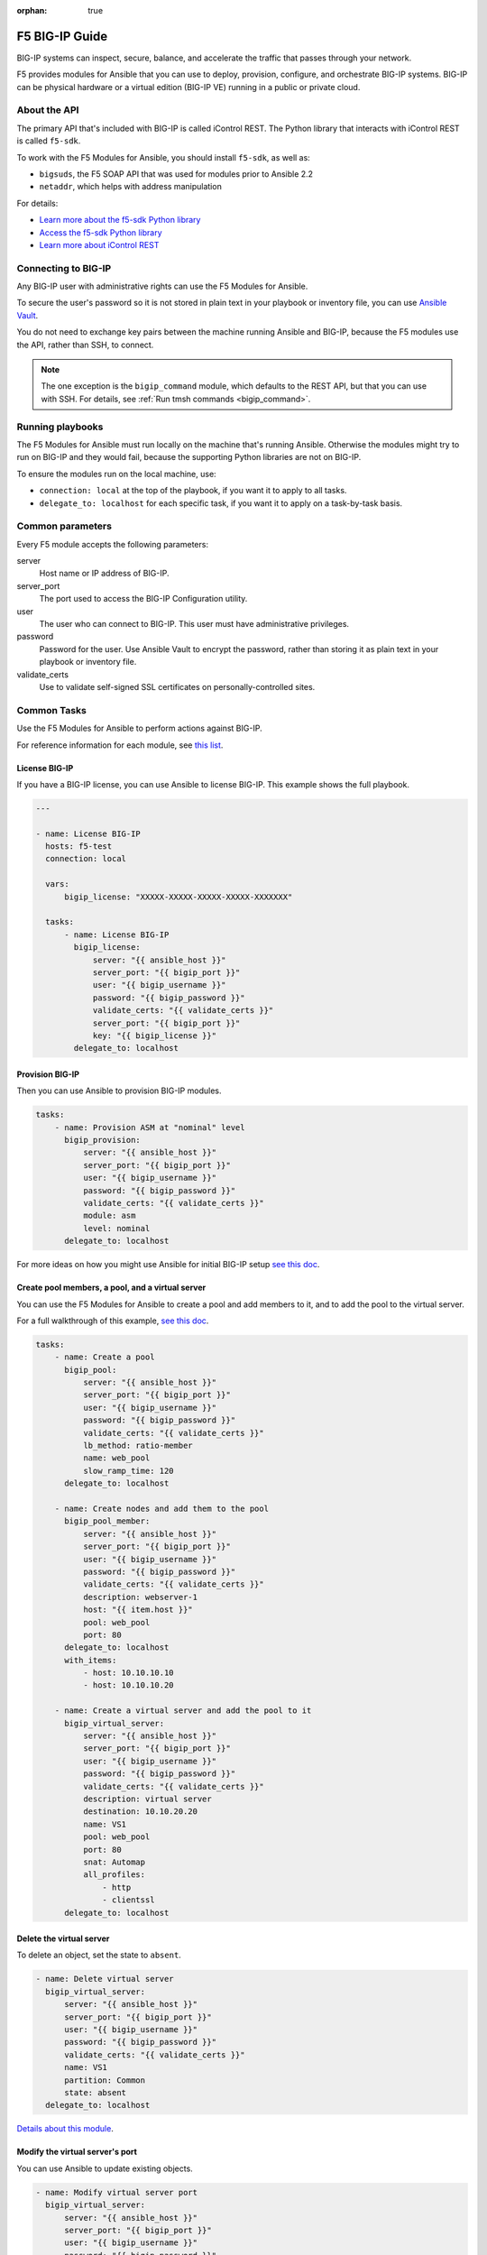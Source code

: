 :orphan: true

F5 BIG-IP Guide
===============

BIG-IP systems can inspect, secure, balance, and accelerate the traffic that passes through your network.

F5 provides modules for Ansible that you can use to deploy, provision, configure, and orchestrate BIG-IP systems. BIG-IP can be physical hardware or a virtual edition (BIG-IP VE) running in a public or private cloud.

About the API
`````````````

The primary API that's included with BIG-IP is called iControl REST. The Python library that interacts with iControl REST is called ``f5-sdk``.

To work with the F5 Modules for Ansible, you should install ``f5-sdk``, as well as:

- ``bigsuds``, the F5 SOAP API that was used for modules prior to Ansible 2.2
- ``netaddr``, which helps with address manipulation

For details:

- `Learn more about the f5-sdk Python library <http://f5-sdk.readthedocs.io/en/latest/userguide/index.html>`_

- `Access the f5-sdk Python library <https://github.com/F5Networks/f5-common-python>`_

- `Learn more about iControl REST <https://devcentral.f5.com/Wiki/Default.aspx?Page=HomePage&NS=iControlREST>`_


Connecting to BIG-IP
````````````````````

Any BIG-IP user with administrative rights can use the F5 Modules for Ansible.

To secure the user's password so it is not stored in plain text in your playbook or inventory file, you can use `Ansible Vault <https://docs.ansible.com/ansible/latest/vault.html>`_.

You do not need to exchange key pairs between the machine running Ansible and BIG-IP, because the F5 modules use the API, rather than SSH, to connect.

.. note::

   The one exception is the ``bigip_command`` module, which defaults to the REST API, but that you can use with SSH. For details, see :ref:`Run tmsh commands <bigip_command>`.


Running playbooks
`````````````````

The F5 Modules for Ansible must run locally on the machine that's running Ansible. Otherwise the modules might try to run on BIG-IP and they would fail, because the supporting Python libraries are not on BIG-IP.

To ensure the modules run on the local machine, use:

- ``connection: local`` at the top of the playbook, if you want it to apply to all tasks.

- ``delegate_to: localhost`` for each specific task, if you want it to apply on a task-by-task basis.


Common parameters
`````````````````

Every F5 module accepts the following parameters:

server
   Host name or IP address of BIG-IP.

server_port
   The port used to access the BIG-IP Configuration utility.

user
   The user who can connect to BIG-IP. This user must have administrative privileges.

password
   Password for the user. Use Ansible Vault to encrypt the password, rather than storing it as plain text in your playbook or inventory file.

validate_certs
   Use to validate self-signed SSL certificates on personally-controlled sites.



Common Tasks
````````````

Use the F5 Modules for Ansible to perform actions against BIG-IP.

For reference information for each module, see `this list <http://docs.ansible.com/ansible/latest/list_of_network_modules.html#f5>`_.

License BIG-IP
++++++++++++++

If you have a BIG-IP license, you can use Ansible to license BIG-IP. This example shows the full playbook.

.. code-block:: yaml

   ---

   - name: License BIG-IP
     hosts: f5-test
     connection: local

     vars:
         bigip_license: "XXXXX-XXXXX-XXXXX-XXXXX-XXXXXXX"

     tasks:
         - name: License BIG-IP
           bigip_license:
               server: "{{ ansible_host }}"
               server_port: "{{ bigip_port }}"
               user: "{{ bigip_username }}"
               password: "{{ bigip_password }}"
               validate_certs: "{{ validate_certs }}"
               server_port: "{{ bigip_port }}"
               key: "{{ bigip_license }}"
           delegate_to: localhost


Provision BIG-IP
++++++++++++++++

Then you can use Ansible to provision BIG-IP modules.

.. code-block:: yaml

     tasks:
         - name: Provision ASM at "nominal" level
           bigip_provision:
               server: "{{ ansible_host }}"
               server_port: "{{ bigip_port }}"
               user: "{{ bigip_username }}"
               password: "{{ bigip_password }}"
               validate_certs: "{{ validate_certs }}"
               module: asm
               level: nominal
           delegate_to: localhost

For more ideas on how you might use Ansible for initial BIG-IP setup `see this doc <https://devcentral.f5.com/codeshare/automate-f5-initial-setup-icontrol-amp-ansible-930>`_.

Create pool members, a pool, and a virtual server
+++++++++++++++++++++++++++++++++++++++++++++++++

You can use the F5 Modules for Ansible to create a pool and add members to it, and to add the pool to the virtual server.

For a full walkthrough of this example, `see this doc <http://clouddocs.f5.com/products/orchestration/ansible/devel/usage/playbook_tutorial.html>`_.

.. code-block:: yaml

     tasks:
         - name: Create a pool
           bigip_pool:
               server: "{{ ansible_host }}"
               server_port: "{{ bigip_port }}"
               user: "{{ bigip_username }}"
               password: "{{ bigip_password }}"
               validate_certs: "{{ validate_certs }}"
               lb_method: ratio-member
               name: web_pool
               slow_ramp_time: 120
           delegate_to: localhost

         - name: Create nodes and add them to the pool
           bigip_pool_member:
               server: "{{ ansible_host }}"
               server_port: "{{ bigip_port }}"
               user: "{{ bigip_username }}"
               password: "{{ bigip_password }}"
               validate_certs: "{{ validate_certs }}"
               description: webserver-1
               host: "{{ item.host }}"
               pool: web_pool
               port: 80
           delegate_to: localhost
           with_items:
               - host: 10.10.10.10
               - host: 10.10.10.20

         - name: Create a virtual server and add the pool to it
           bigip_virtual_server:
               server: "{{ ansible_host }}"
               server_port: "{{ bigip_port }}"
               user: "{{ bigip_username }}"
               password: "{{ bigip_password }}"
               validate_certs: "{{ validate_certs }}"
               description: virtual server
               destination: 10.10.20.20
               name: VS1
               pool: web_pool
               port: 80
               snat: Automap
               all_profiles:
                   - http
                   - clientssl
           delegate_to: localhost


Delete the virtual server
+++++++++++++++++++++++++

To delete an object, set the state to ``absent``.

.. code-block:: yaml

         - name: Delete virtual server
           bigip_virtual_server:
               server: "{{ ansible_host }}"
               server_port: "{{ bigip_port }}"
               user: "{{ bigip_username }}"
               password: "{{ bigip_password }}"
               validate_certs: "{{ validate_certs }}"
               name: VS1
               partition: Common
               state: absent
           delegate_to: localhost

`Details about this module <http://docs.ansible.com/ansible/latest/bigip_virtual_server_module.html>`_.

Modify the virtual server's port
++++++++++++++++++++++++++++++++

You can use Ansible to update existing objects.

.. code-block:: yaml

         - name: Modify virtual server port
           bigip_virtual_server:
               server: "{{ ansible_host }}"
               server_port: "{{ bigip_port }}"
               user: "{{ bigip_username }}"
               password: "{{ bigip_password }}"
               validate_certs: "{{ validate_certs }}"
               name: VS1
               partition: Common
               port: 8080
               state: present
           delegate_to: localhost

`Details about this module <http://docs.ansible.com/ansible/latest/bigip_virtual_server_module.html>`_.


Import SSL certificates
+++++++++++++++++++++++

You can use Ansible to import SSL certificates to BIG-IP.

.. code-block:: yaml

         - name: Import PEM Certificate from local disk
           bigip_ssl_certificate:
               server: "{{ ansible_host }}"
               server_port: "{{ bigip_port }}"
               user: "{{ bigip_username }}"
               password: "{{ bigip_password }}"
               validate_certs: "{{ validate_certs }}"
               name: certificate-name
               cert_src: /path/to/cert.crt
               key_src: /path/to/key.key
               state: present
           delegate_to: localhost


`Details about this module <http://docs.ansible.com/ansible/latest/bigip_ssl_certificate_module.html>`_.


Wait for BIG-IP to be ready
+++++++++++++++++++++++++++

Between tasks, you may want to wait for BIG-IP to be ready to accept the next changes.

`Here <https://github.com/F5Networks/f5-ansible/tree/devel/examples/0003-wait-for-bigip>`_ is an example of how to do this.


.. _bigip_command:

Run tmsh commands
+++++++++++++++++

The Traffic Management Shell (tmsh) is the command-line language you can use to administer BIG-IP. In cases where a module is not available, you might want to run specific tmsh commands.

.. code-block:: yaml

         - name: run multiple commands on remote nodes
           bigip_command:
               server: "{{ ansible_host }}"
               server_port: "{{ bigip_port }}"
               user: "{{ bigip_username }}"
               password: "{{ bigip_password }}"
               validate_certs: "{{ validate_certs }}"
               commands:
                  - show sys version
                  - list ltm virtual
           delegate_to: localhost

`Details about this module <http://docs.ansible.com/ansible/latest/bigip_command_module.html>`_.


Deploy iRules
+++++++++++++

iRules are a BIG-IP-specific scripting syntax that you can use to intercept, inspect, transform, and direct inbound or outbound application traffic.

F5 `provides a module <http://docs.ansible.com/ansible/latest/bigip_irule_module.html>`_ you can use to deploy iRules.


More Information
````````````````

F5 provides informal and community-based support for the F5 Modules for Ansible.

For help using the modules, `see this doc <http://clouddocs.f5.com/products/orchestration/ansible/devel/usage/support.html>`_.


.. seealso::

   `F5 Modules for Ansible documentation <http://clouddocs.f5.com/products/orchestration/ansible/devel/>`_
       Overview documentation to help you get started, as well as content for developers who want to contribute to the project.
   `F5 module-specific reference documentation <http://docs.ansible.com/ansible/latest/list_of_network_modules.html#f5>`_
       Details on all the F5 modules.
   `F5 modules in development <https://github.com/F5Networks/f5-ansible/issues>`_
       Modules actively being worked on by F5.
   `Automate F5 BIG-IP by using Ansible webinar <https://www.ansible.com/blog/automating-f5-big-ip-using-ansible-webinar>`_
       A more detailed Q&A about the F5 modules.
   `Dig deeper into Ansible and F5 integration <https://devcentral.f5.com/articles/dig-deeper-into-ansible-and-f5-integration-25984>`_
       More examples of using Ansible to configure BIG-IP.
   `Use Ansible to automate F5 VMware deployments <https://devcentral.f5.com/articles/ve-on-vmware-part-2-ansible-deployment-29790>`_
       Deploy BIG-IP VE in VMware by using the F5 modules for Ansible.
